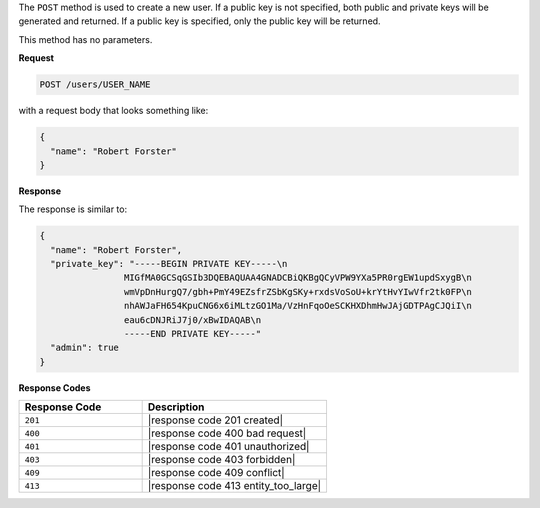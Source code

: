 .. The contents of this file are included in multiple topics.
.. This file should not be changed in a way that hinders its ability to appear in multiple documentation sets.

The ``POST`` method is used to create a new user. If a public key is not specified, both public and private keys will be generated and returned. If a public key is specified, only the public key will be returned.

This method has no parameters.

**Request**

.. code-block:: xml

   POST /users/USER_NAME

with a request body that looks something like:

.. code-block:: javascript

   {
     "name": "Robert Forster"
   }

**Response**

The response is similar to:

.. code-block:: javascript

   {
     "name": "Robert Forster",
     "private_key": "-----BEGIN PRIVATE KEY-----\n
                   MIGfMA0GCSqGSIb3DQEBAQUAA4GNADCBiQKBgQCyVPW9YXa5PR0rgEW1updSxygB\n
                   wmVpDnHurgQ7/gbh+PmY49EZsfrZSbKgSKy+rxdsVoSoU+krYtHvYIwVfr2tk0FP\n
                   nhAWJaFH654KpuCNG6x6iMLtzGO1Ma/VzHnFqoOeSCKHXDhmHwJAjGDTPAgCJQiI\n
                   eau6cDNJRiJ7j0/xBwIDAQAB\n
                   -----END PRIVATE KEY-----"
     "admin": true
   }

**Response Codes**

.. list-table::
   :widths: 200 300
   :header-rows: 1

   * - Response Code
     - Description
   * - ``201``
     - |response code 201 created|
   * - ``400``
     - |response code 400 bad request|
   * - ``401``
     - |response code 401 unauthorized|
   * - ``403``
     - |response code 403 forbidden|
   * - ``409``
     - |response code 409 conflict|
   * - ``413``
     - |response code 413 entity_too_large|

